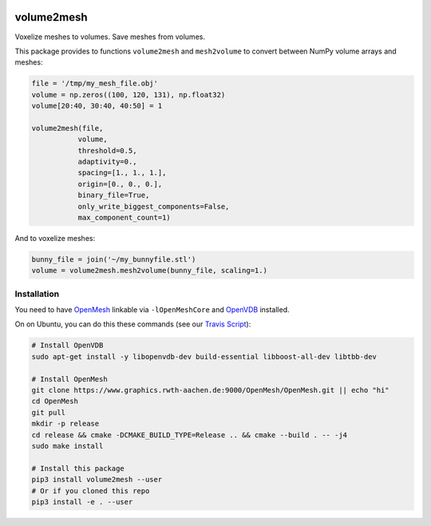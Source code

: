 .. image:: https://badge.fury.io/py/volume2mesh.svg
   :target: https://badge.fury.io/py/volume2mesh
   :alt: PyPI version


.. image:: https://travis-ci.org/theHamsta/volume2mesh.svg?branch=master
   :target: https://travis-ci.org/theHamsta/volume2mesh
   :alt: Build Status

===========
volume2mesh
===========

Voxelize meshes to volumes. Save meshes from volumes. 

This package provides to functions ``volume2mesh`` and ``mesh2volume`` to convert between NumPy volume arrays and
meshes:

.. code:: python

   file = '/tmp/my_mesh_file.obj'
   volume = np.zeros((100, 120, 131), np.float32)
   volume[20:40, 30:40, 40:50] = 1
    
   volume2mesh(file,
              volume,
              threshold=0.5,
              adaptivity=0.,
              spacing=[1., 1., 1.],
              origin=[0., 0., 0.],
              binary_file=True,
              only_write_biggest_components=False,
              max_component_count=1)

And to voxelize meshes:

.. code:: python
 
   bunny_file = join('~/my_bunnyfile.stl')
   volume = volume2mesh.mesh2volume(bunny_file, scaling=1.)

Installation
------------

You need to have `OpenMesh <https://www.openmesh.org/>`_ linkable via ``-lOpenMeshCore`` and `OpenVDB <openvdb.org>`_ 
installed.

On on Ubuntu, you can do this these commands (see our `Travis Script <https://github.com/theHamsta/volume2mesh/blob/master/.travis.yml>`_):

.. code:: bash

   # Install OpenVDB
   sudo apt-get install -y libopenvdb-dev build-essential libboost-all-dev libtbb-dev

   # Install OpenMesh
   git clone https://www.graphics.rwth-aachen.de:9000/OpenMesh/OpenMesh.git || echo "hi"
   cd OpenMesh
   git pull 
   mkdir -p release
   cd release && cmake -DCMAKE_BUILD_TYPE=Release .. && cmake --build . -- -j4
   sudo make install

   # Install this package
   pip3 install volume2mesh --user
   # Or if you cloned this repo
   pip3 install -e . --user



